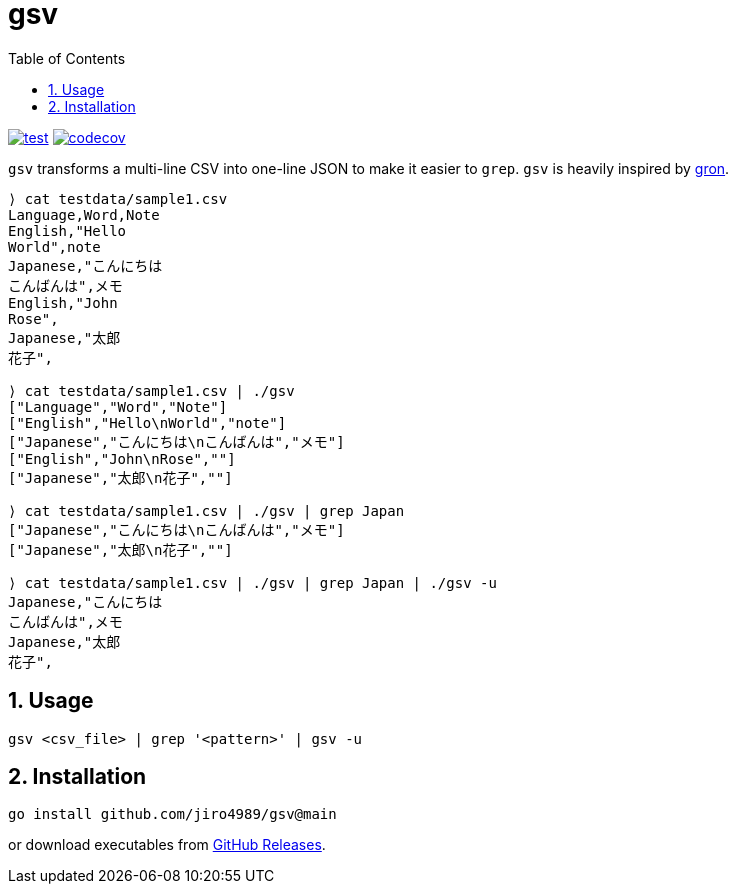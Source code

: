 = gsv
:sectnums:
:toc: left

image:https://github.com/jiro4989/gsv/actions/workflows/go-test.yml/badge.svg[test, link="https://github.com/jiro4989/gsv/actions/workflows/go-test.yml"]
image:https://codecov.io/gh/jiro4989/gsv/branch/main/graph/badge.svg[codecov, link="https://codecov.io/gh/jiro4989/gsv"]

`gsv` transforms a multi-line CSV into one-line JSON to make it easier to `grep`.
`gsv` is heavily inspired by https://github.com/tomnomnom/gron[gron].

[source,bash]
----
⟩ cat testdata/sample1.csv
Language,Word,Note
English,"Hello
World",note
Japanese,"こんにちは
こんばんは",メモ
English,"John
Rose",
Japanese,"太郎
花子",

⟩ cat testdata/sample1.csv | ./gsv
["Language","Word","Note"]
["English","Hello\nWorld","note"]
["Japanese","こんにちは\nこんばんは","メモ"]
["English","John\nRose",""]
["Japanese","太郎\n花子",""]

⟩ cat testdata/sample1.csv | ./gsv | grep Japan
["Japanese","こんにちは\nこんばんは","メモ"]
["Japanese","太郎\n花子",""]

⟩ cat testdata/sample1.csv | ./gsv | grep Japan | ./gsv -u
Japanese,"こんにちは
こんばんは",メモ
Japanese,"太郎
花子",
----

== Usage

[source,bash]
----
gsv <csv_file> | grep '<pattern>' | gsv -u
----

== Installation

[source,bash]
----
go install github.com/jiro4989/gsv@main
----

or download executables from https://github.com/jiro4989/gsv/releases[GitHub Releases].
